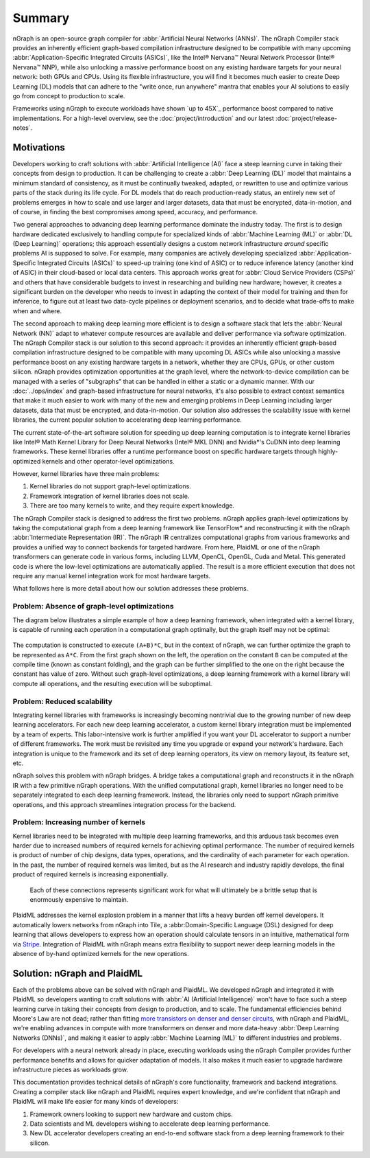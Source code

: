 .. introduction:

#######
Summary
#######

nGraph is an open-source graph compiler for :abbr:`Artificial Neural Networks (ANNs)`. 
The nGraph Compiler stack provides an inherently efficient graph-based compilation 
infrastructure designed to be compatible with many upcoming 
:abbr:`Application-Specific Integrated Circuits (ASICs)`, like the Intel® Nervana™ 
Neural Network Processor (Intel® Nervana™ NNP), while also unlocking a massive 
performance boost on any existing hardware targets for your neural network: both 
GPUs and CPUs. Using its flexible infrastructure, you will find it becomes much 
easier to create Deep Learning (DL) models that can adhere to the "write once, 
run anywhere" mantra that enables your AI solutions to easily go from concept to 
production to scale.

Frameworks using nGraph to execute workloads have shown `up to 45X`_ performance 
boost compared to native implementations. For a high-level overview, see the 
:doc:`project/introduction` and our latest :doc:`project/release-notes`.


Motivations
===========

Developers working to craft solutions with :abbr:`Artificial Intelligence (AI)`
face a steep learning curve in taking their concepts from design to 
production. It can be challenging to create a :abbr:`Deep Learning (DL)` model 
that maintains a minimum standard of consistency, as it must be continually 
tweaked, adapted, or rewritten to use and optimize various parts of the stack 
during its life cycle. For DL models that do reach production-ready status, an 
entirely new set of problems emerges in how to scale and use larger and larger 
datasets, data that must be encrypted, data-in-motion, and of course, in 
finding the best compromises among speed, accuracy, and performance.  

Two general approaches to advancing deep learning performance dominate the 
industry today. The first is to design hardware dedicated exclusively to 
handling compute for specialized kinds of :abbr:`Machine Learning (ML)` or 
:abbr:`DL (Deep Learning)` operations; this approach essentially designs a 
custom network infrastructure *around* specific problems AI is supposed to 
solve. For example, many companies are actively developing specialized 
:abbr:`Application-Specific Integrated Circuits (ASICs)` to speed-up 
training (one kind of ASIC) or to reduce inference latency (another kind 
of ASIC) in their cloud-based or local data centers. This approach works 
great for :abbr:`Cloud Service Providers (CSPs)` and others that have 
considerable budgets to invest in researching and building new hardware; 
however, it creates a significant burden on the developer who needs to 
invest in adapting the context of their model for training and then for 
inference, to figure out at least two data-cycle pipelines or deployment 
scenarios, and to decide what trade-offs to make when and where.  

The second approach to making deep learning more efficient is to design a  
software stack that lets the :abbr:`Neural Network (NN)` adapt to whatever 
compute resources are available and deliver performance via software 
optimization. The nGraph Compiler stack is our solution to this second 
approach: it provides an inherently efficient graph-based compilation 
infrastructure designed to be compatible with many upcoming DL ASICs while 
also unlocking a massive performance boost on any existing hardware targets 
in a network, whether they are CPUs, GPUs, or other custom silicon. nGraph 
provides optimization opportunities at the graph level, where the 
network-to-device compilation can be managed with a series of "subgraphs"
that can be handled in either a static or a dynamic manner. With our 
:doc:`../ops/index` and graph-based infrastructure for neural networks, 
it's also possible to extract context semantics that make it much easier to 
work with many of the new and emerging problems in Deep Learning including 
larger datasets, data that must be encrypted, and data-in-motion. Our solution 
also addresses the scalability issue with kernel libraries, the current 
popular solution to accelerating deep learning performance. 



The current state-of-the-art software solution for speeding up deep learning 
computation is to integrate kernel libraries like Intel® Math Kernel Library 
for Deep Neural Networks (Intel® MKL DNN) and Nvidia\*'s CuDNN into deep 
learning frameworks. These kernel libraries offer a runtime performance boost 
on specific hardware targets through highly-optimized kernels and other 
operator-level optimizations.

However, kernel libraries have three main problems: 

#. Kernel libraries do not support graph-level optimizations.
#. Framework integration of kernel libraries does not scale.
#. There are too many kernels to write, and they require expert knowledge.

The nGraph Compiler stack is designed to address the first two problems. nGraph 
applies graph-level optimizations by taking the computational graph from a deep 
learning framework like TensorFlow\* and reconstructing it with the nGraph 
:abbr:`Intermediate Representation (IR)`. The nGraph IR centralizes computational 
graphs from various frameworks and provides a unified way to connect backends 
for targeted hardware. From here, PlaidML or one of the nGraph transformers can 
generate code in various forms, including LLVM, OpenCL, OpenGL, Cuda and Metal. 
This generated code is where the low-level optimizations are automatically 
applied.  The result is a more efficient execution that does not require any 
manual kernel integration work for most hardware targets. 

What follows here is more detail about how our solution addresses these 
problems. 


Problem: Absence of graph-level optimizations
---------------------------------------------

The diagram below illustrates a simple example of how a deep learning 
framework, when integrated with a kernel library, is capable of running each 
operation in a computational graph optimally, but the graph itself may not be 
optimal: 

.. _figure-A:

.. figure:: ../graphics/intro_graph_optimization.png
   :width: 555px
   :alt: 

The computation is constructed to execute ``(A+B)*C``, but in the context of 
nGraph, we can further optimize the graph to be represented as ``A*C``. From the 
first graph shown on the left, the operation on the constant ``B`` can be 
computed at the compile time (known as constant folding), and the graph can be 
further simplified to the one on the right because the constant has value of 
zero. Without such graph-level optimizations, a deep learning framework with a 
kernel library will compute all operations, and the resulting execution will be 
suboptimal. 


Problem: Reduced scalability 
----------------------------

Integrating kernel libraries with frameworks is increasingly becoming 
nontrivial due to the growing number of new deep learning accelerators. 
For each new deep learning accelerator, a custom kernel library integration 
must be implemented by a team of experts. This labor-intensive work is 
further amplified if you want your DL accelerator to support a number of 
different frameworks. The work must be revisited any time you upgrade or 
expand your network's hardware. Each integration is unique to the framework 
and its set of deep learning operators, its view on memory layout, its 
feature set, etc.


nGraph solves this problem with nGraph bridges. A bridge takes a computational 
graph and reconstructs it in the nGraph IR with a few primitive nGraph 
operations. With the unified computational graph, kernel libraries no longer 
need to be separately integrated to each deep learning framework. Instead, the 
libraries only need to support nGraph primitive operations, and this approach 
streamlines integration process for the backend.  


Problem: Increasing number of kernels 
-------------------------------------

Kernel libraries need to be integrated with multiple deep learning frameworks, 
and this arduous task becomes even harder due to increased numbers of required 
kernels for achieving optimal performance. The number of required kernels is 
product of number of chip designs, data types, operations, and the cardinality 
of each parameter for each operation. In the past, the number of required 
kernels was limited, but as the AI research and industry rapidly develops, the 
final product of required kernels is increasing exponentially. 

.. _figure-B:

.. figure:: ../graphics/intro_kernel_explosion.png
   :width: 555px
   :alt: 

   Each of these connections represents significant work for what will 
   ultimately be a brittle setup that is enormously expensive to maintain.



PlaidML addresses the kernel explosion problem in a manner that lifts a heavy 
burden off kernel developers. It automatically lowers networks from nGraph 
into Tile, a :abbr:Domain-Specific Language (DSL) designed for deep learning 
that allows developers to express how an operation should calculate tensors in
an intuitive, mathematical form via `Stripe`_. Integration of PlaidML with 
nGraph means extra flexibility to support newer deep learning models in the 
absence of by-hand optimized kernels for the new operations.


Solution: nGraph and PlaidML
============================

Each of the problems above can be solved with nGraph and PlaidML. We developed 
nGraph and integrated it with PlaidML so developers wanting to craft solutions 
with :abbr:`AI (Artificial Intelligence)` won't have to face such a steep 
learning curve in taking their concepts from design to production, and to scale. 
The fundamental efficiencies behind Moore's Law are not dead; rather than fitting 
`more transistors on denser and denser circuits`_, with nGraph and PlaidML, 
we're enabling advances in compute with more transformers on denser and more 
data-heavy :abbr:`Deep Learning Networks (DNNs)`, and making it easier to apply  
:abbr:`Machine Learning (ML)` to different industries and problems. 

For developers with a neural network already in place, executing workloads using 
the nGraph Compiler provides further performance benefits and allows for quicker 
adaptation of models. It also makes it much easier to upgrade hardware 
infrastructure pieces as workloads grow. 

This documentation provides technical details of nGraph's core functionality, 
framework and backend integrations. Creating a compiler stack like nGraph and 
PlaidML requires expert knowledge, and we're confident that nGraph and PlaidML 
will make life easier for many kinds of developers: 

#. Framework owners looking to support new hardware and custom chips.
#. Data scientists and ML developers wishing to accelerate deep learning 
   performance.
#. New DL accelerator developers creating an end-to-end software stack from 
   a deep learning framework to their silicon.  


.. _more transistors on denser and denser circuits: https://www.intel.com/content/www/us/en/silicon-innovations/moores-law-technology.html
.. _Stripe: https://arxiv.org/abs/1903.06498